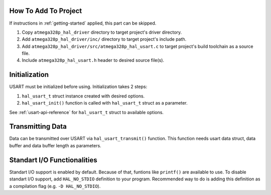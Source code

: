 .. _usart-info:

How To Add To Project
=====================

If instructions in :ref:`getting-started` applied, this part can be skipped.

1. Copy ``atmega328p_hal_driver`` directory to target project's driver directory.
2. Add ``atmega328p_hal_driver/inc/`` directory to target project's include path.
3. Add ``atmega328p_hal_driver/src/atmega328p_hal_usart.c`` to target project's build toolchain as a source file.
4. Include ``atmega328p_hal_usart.h`` header to desired source file(s).

Initialization
==============

USART must be initialized before using. Initialization takes 2 steps:

1. ``hal_usart_t`` struct instance created with desired options.
2. ``hal_usart_init()`` function is called with ``hal_usart_t`` struct as a parameter. 

.. code-block:: c
	:caption: Example code

	// Create USART struct.
	hal_usart_t usart = {
		.baud_rate = 9600,
		.stop_bits = 1,
		.parity = disabled,
		.data_bits = 8,
		.operating_mode = asynchronous_normal_mode,
		.mode = transmit,
	};

	// Initialize USART.
	hal_usart_init(&usart);

See :ref:`usart-api-reference` for ``hal_usart_t`` struct to available options.

Transmitting Data
=================

Data can be transmitted over USART via ``hal_usart_transmit()`` function. This function needs usart data struct, data buffer and data buffer length as parameters.

.. code-block:: c
	:caption: Example code

	// Create a data buffer.
	uint8_t *data = (uint8_t *)"Hello, world!\n";

	// Transmit buffered data.
	hal_usart_transmit(&usart, data, strlen((char *)data));

Standart I/O Functionalities
============================

Standart I/O support is enabled by default. Because of that, funtions like ``printf()`` are available to use. To disable standart I/O support, add ``HAL_NO_STDIO`` definition to your program. Recommended way to do is adding this definition as a compilation flag (e.g. ``-D HAL_NO_STDIO``).
